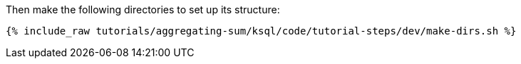 Then make the following directories to set up its structure:

+++++
<pre class="snippet"><code class="shell">{% include_raw tutorials/aggregating-sum/ksql/code/tutorial-steps/dev/make-dirs.sh %}</code></pre>
+++++